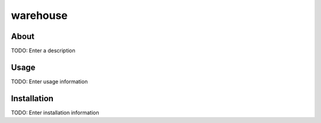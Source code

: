 warehouse
==================

About
-----

TODO: Enter a description

Usage
-----

TODO: Enter usage information

Installation
------------

TODO: Enter installation information
